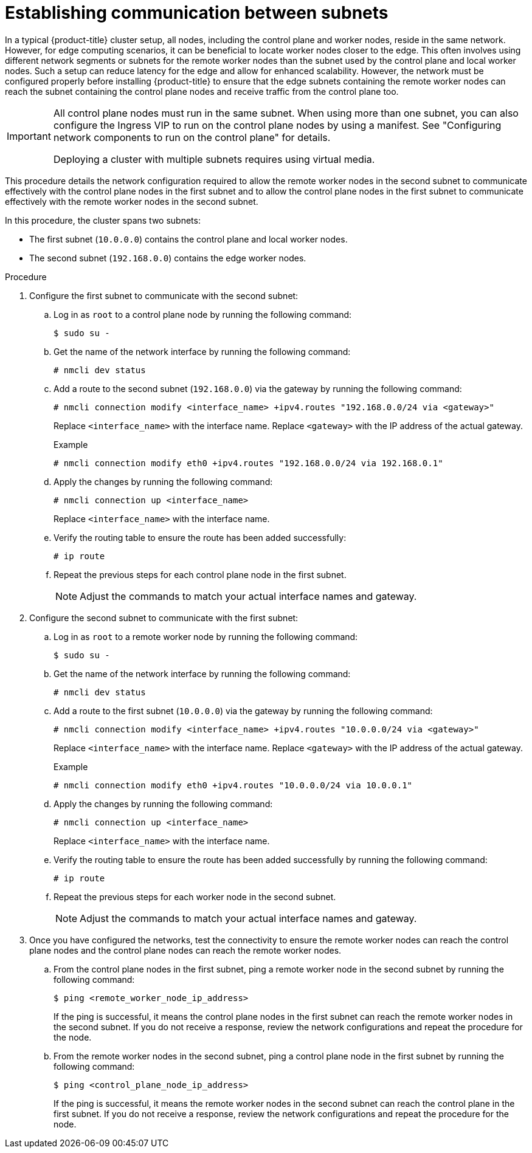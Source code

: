 // This module is included in the following assemblies:
//
// installing/installing_bare_metal/ipi/ipi-install-installation-workflow.adoc

:_mod-docs-content-type: PROCEDURE
[id="ipi-install-establishing-communication-between-subnets_{context}"]
= Establishing communication between subnets

In a typical {product-title} cluster setup, all nodes, including the control plane and worker nodes, reside in the same network. However, for edge computing scenarios, it can be beneficial to locate worker nodes closer to the edge. This often involves using different network segments or subnets for the remote worker nodes than the subnet used by the control plane and local worker nodes. Such a setup can reduce latency for the edge and allow for enhanced scalability. However, the network must be configured properly before installing {product-title} to ensure that the edge subnets containing the remote worker nodes can reach the subnet containing the control plane nodes and receive traffic from the control plane too.

[IMPORTANT]
====
All control plane nodes must run in the same subnet. When using more than one subnet, you can also configure the Ingress VIP to run on the control plane nodes by using a manifest. See "Configuring network components to run on the control plane" for details.

Deploying a cluster with multiple subnets requires using virtual media.
====

This procedure details the network configuration required to allow the remote worker nodes in the second subnet to communicate effectively with the control plane nodes in the first subnet and to allow the control plane nodes in the first subnet to communicate effectively with the remote worker nodes in the second subnet.

In this procedure, the cluster spans two subnets:

- The first subnet (`10.0.0.0`) contains the control plane and local worker nodes.
- The second subnet (`192.168.0.0`) contains the edge worker nodes.

.Procedure

. Configure the first subnet to communicate with the second subnet:

.. Log in as `root` to a control plane node by running the following command:
+
[source,terminal]
----
$ sudo su -
----

.. Get the name of the network interface by running the following command:
+
[source,terminal]
----
# nmcli dev status
----

.. Add a route to the second subnet (`192.168.0.0`) via the gateway by running the following command:
+
[source,terminal]
----
# nmcli connection modify <interface_name> +ipv4.routes "192.168.0.0/24 via <gateway>"
----
+
Replace `<interface_name>` with the interface name. Replace `<gateway>` with the IP address of the actual gateway.
+
.Example
+
[source,terminal]
----
# nmcli connection modify eth0 +ipv4.routes "192.168.0.0/24 via 192.168.0.1"
----

.. Apply the changes by running the following command:
+
[source,terminal]
----
# nmcli connection up <interface_name>
----
+
Replace `<interface_name>` with the interface name.

.. Verify the routing table to ensure the route has been added successfully:
+
[source,terminal]
----
# ip route
----

.. Repeat the previous steps for each control plane node in the first subnet.
+
[NOTE]
====
Adjust the commands to match your actual interface names and gateway.
====

. Configure the second subnet to communicate with the first subnet:

.. Log in as `root` to a remote worker node by running the following command:
+
[source,terminal]
----
$ sudo su -
----

.. Get the name of the network interface by running the following command:
+
[source,terminal]
----
# nmcli dev status
----

.. Add a route to the first subnet (`10.0.0.0`) via the gateway by running the following command:
+
[source,terminal]
----
# nmcli connection modify <interface_name> +ipv4.routes "10.0.0.0/24 via <gateway>"
----
+
Replace `<interface_name>` with the interface name. Replace `<gateway>` with the IP address of the actual gateway.
+
.Example
+
[source,terminal]
----
# nmcli connection modify eth0 +ipv4.routes "10.0.0.0/24 via 10.0.0.1"
----

.. Apply the changes by running the following command:
+
[source,terminal]
----
# nmcli connection up <interface_name>
----
+
Replace `<interface_name>` with the interface name.

.. Verify the routing table to ensure the route has been added successfully by running the following command:
+
[source,terminal]
----
# ip route
----

.. Repeat the previous steps for each worker node in the second subnet.
+
[NOTE]
====
Adjust the commands to match your actual interface names and gateway.
====

. Once you have configured the networks, test the connectivity to ensure the remote worker nodes can reach the control plane nodes and the control plane nodes can reach the remote worker nodes.

.. From the control plane nodes in the first subnet, ping a remote worker node in the second subnet by running the following command:
+
[source,terminal]
----
$ ping <remote_worker_node_ip_address>
----
+
If the ping is successful, it means the control plane nodes in the first subnet can reach the remote worker nodes in the second subnet. If you do not receive a response, review the network configurations and repeat the procedure for the node.

.. From the remote worker nodes in the second subnet, ping a control plane node in the first subnet by running the following command:
+
[source,terminal]
----
$ ping <control_plane_node_ip_address>
----
+
If the ping is successful, it means the remote worker nodes in the second subnet can reach the control plane in the first subnet. If you do not receive a response, review the network configurations and repeat the procedure for the node.
